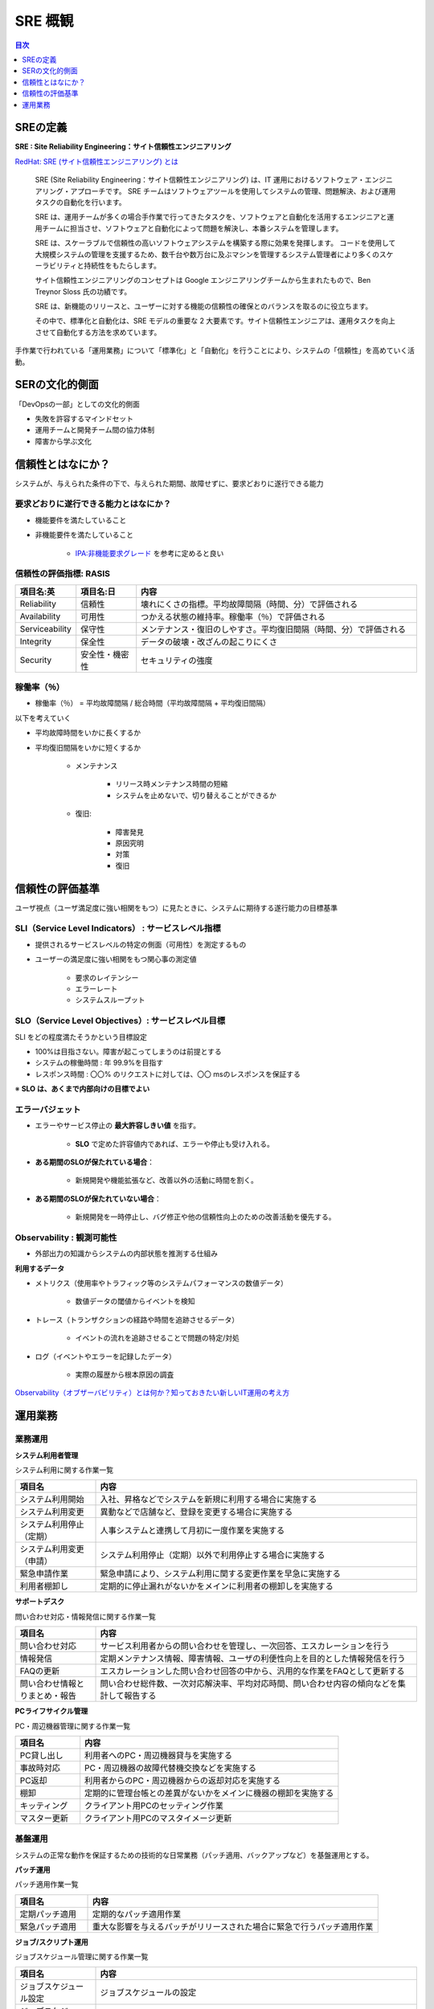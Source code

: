 SRE 概観
===========================================================

.. contents:: 目次
   :depth: 1
   :local:


SREの定義
-----------------------------------------------------------

**SRE : Site Reliability Engineering：サイト信頼性エンジニアリング**

`RedHat: SRE (サイト信頼性エンジニアリング) とは <https://www.redhat.com/ja/topics/devops/what-is-sre>`_


    SRE (Site Reliability Engineering：サイト信頼性エンジニアリング) は、IT 運用におけるソフトウェア・エンジニアリング・アプローチです。
    SRE チームはソフトウェアツールを使用してシステムの管理、問題解決、および運用タスクの自動化を行います。

    SRE は、運用チームが多くの場合手作業で行ってきたタスクを、ソフトウェアと自動化を活用するエンジニアと運用チームに担当させ、ソフトウェアと自動化によって問題を解決し、本番システムを管理します。  

    SRE は、スケーラブルで信頼性の高いソフトウェアシステムを構築する際に効果を発揮します。
    コードを使用して大規模システムの管理を支援するため、数千台や数万台に及ぶマシンを管理するシステム管理者により多くのスケーラビリティと持続性をもたらします。  

    サイト信頼性エンジニアリングのコンセプトは Google エンジニアリングチームから生まれたもので、Ben Treynor Sloss 氏の功績です。 

    SRE は、新機能のリリースと、ユーザーに対する機能の信頼性の確保とのバランスを取るのに役立ちます。

    その中で、標準化と自動化は、SRE モデルの重要な 2 大要素です。サイト信頼性エンジニアは、運用タスクを向上させて自動化する方法を求めています。


手作業で行われている「運用業務」について「標準化」と「自動化」を行うことにより、システムの「信頼性」を高めていく活動。


SERの文化的側面
-----------------------------------------------------------

「DevOpsの一部」としての文化的側面

- 失敗を許容するマインドセット
- 運用チームと開発チーム間の協力体制
- 障害から学ぶ文化


信頼性とはなにか？
-----------------------------------------------------------

システムが、与えられた条件の下で、与えられた期間、故障せずに、要求どおりに遂行できる能力

要求どおりに遂行できる能力とはなにか？
^^^^^^^^^^^^^^^^^^^^^^^^^^^^^^^^^^^^^^^^^^^^^^^^^^^^^^^^^^^

- 機能要件を満たしていること
- 非機能要件を満たしていること

    - `IPA:非機能要求グレード <https://www.ipa.go.jp/archive/digital/iot-en-ci/jyouryuu/hikinou/ent03-b.html>`_ を参考に定めると良い


信頼性の評価指標: RASIS
^^^^^^^^^^^^^^^^^^^^^^^^^^^^^^^^^^^^^^^^^^^^^^^^^^^^^^^^^^^

.. csv-table:: 
   :header: "項目名:英", "項目名:日", "内容"
   :widths: 15, 15, 70

   "Reliability", "信頼性", "壊れにくさの指標。平均故障間隔（時間、分）で評価される"
   "Availability", "可用性", "つかえる状態の維持率。稼働率（％）で評価される"
   "Serviceability", "保守性", "メンテナンス・復旧のしやすさ。平均復旧間隔（時間、分）で評価される"
   "Integrity", "保全性", "データの破壊・改ざんの起こりにくさ"
   "Security", "安全性・機密性", "セキュリティの強度"

稼働率（％）
^^^^^^^^^^^^^^^^^^^^^^^^^^^^^^^^^^^^^^^^^^^^^^^^^^^^^^^^^^^

- 稼働率（％） = 平均故障間隔 / 総合時間（平均故障間隔 + 平均復旧間隔）

以下を考えていく

- 平均故障時間をいかに長くするか

- 平均復旧間隔をいかに短くするか

    - メンテナンス

        - リリース時メンテナンス時間の短縮
        - システムを止めないで、切り替えることができるか

    - 復旧:

        - 障害発見
        - 原因究明
        - 対策
        - 復旧


信頼性の評価基準
-----------------------------------------------------------

ユーザ視点（ユーザ満足度に強い相関をもつ）に見たときに、システムに期待する遂行能力の目標基準


SLI（Service Level Indicators） : サービスレベル指標
^^^^^^^^^^^^^^^^^^^^^^^^^^^^^^^^^^^^^^^^^^^^^^^^^^^^^^^^^^^

- 提供されるサービスレベルの特定の側面（可用性）を測定するもの

- ユーザーの満足度に強い相関をもつ関心事の測定値

    - 要求のレイテンシー
    - エラーレート
    - システムスループット


SLO（Service Level Objectives）: サービスレベル目標
^^^^^^^^^^^^^^^^^^^^^^^^^^^^^^^^^^^^^^^^^^^^^^^^^^^^^^^^^^^

SLI をどの程度満たそうかという目標設定

- 100%は目指さない。障害が起こってしまうのは前提とする
- システムの稼働時間 : 年 99.9%を目指す
- レスポンス時間 : 〇〇% のリクエストに対しては、〇〇 msのレスポンスを保証する

※ **SLO は、あくまで内部向けの目標でよい**


エラーバジェット
^^^^^^^^^^^^^^^^^^^^^^^^^^^^^^^^^^^^^^^^^^^^^^^^^^^^^^^^^^^

- エラーやサービス停止の **最大許容しきい値** を指す。

    - **SLO** で定めた許容値内であれば、エラーや停止も受け入れる。

- **ある期間のSLOが保たれている場合**：

    - 新規開発や機能拡張など、改善以外の活動に時間を割く。

- **ある期間のSLOが保たれていない場合**：

    - 新規開発を一時停止し、バグ修正や他の信頼性向上のための改善活動を優先する。


Observability : 観測可能性
^^^^^^^^^^^^^^^^^^^^^^^^^^^^^^^^^^^^^^^^^^^^^^^^^^^^^^^^^^^

- 外部出力の知識からシステムの内部状態を推測する仕組み


**利用するデータ**

- メトリクス（使用率やトラフィック等のシステムパフォーマンスの数値データ）

    - 数値データの閾値からイベントを検知

- トレース（トランザクションの経路や時間を追跡させるデータ）

    - イベントの流れを追跡させることで問題の特定/対処

- ログ（イベントやエラーを記録したデータ）

    - 実際の履歴から根本原因の調査

`Observability（オブザーバビリティ）とは何か？知っておきたい新しいIT運用の考え方 <https://www.macnica.co.jp/business/security/manufacturers/splunk/blog_20230515.html>`_ 


運用業務
-----------------------------------------------------------

業務運用
^^^^^^^^^^^^^^^^^^^^^^^^^^^^^^^^^^^^^^^^^^^^^^^^^^^^^^^^^^^

**システム利用者管理**

システム利用に関する作業一覧

.. csv-table:: 
   :header: "項目名", "内容"
   :widths: 20, 80

   "システム利用開始", "入社、昇格などでシステムを新規に利用する場合に実施する"
   "システム利用変更", "異動などで店舗など、登録を変更する場合に実施する"
   "システム利用停止（定期）", "人事システムと連携して月初に一度作業を実施する"
   "システム利用変更（申請）", "システム利用停止（定期）以外で利用停止する場合に実施する"
   "緊急申請作業", "緊急申請により、システム利用に関する変更作業を早急に実施する"
   "利用者棚卸し", "定期的に停止漏れがないかをメインに利用者の棚卸しを実施する"

**サポートデスク**

問い合わせ対応・情報発信に関する作業一覧

.. csv-table:: 
   :header: "項目名", "内容"
   :widths: 20, 80

   "問い合わせ対応", "サービス利用者からの問い合わせを管理し、一次回答、エスカレーションを行う"
   "情報発信", "定期メンテナンス情報、障害情報、ユーザの利便性向上を目的とした情報発信を行う"
   "FAQの更新", "エスカレーションした問い合わせ回答の中から、汎用的な作業をFAQとして更新する"
   "問い合わせ情報とりまとめ・報告", "問い合わせ総件数、一次対応解決率、平均対応時間、問い合わせ内容の傾向などを集計して報告する"


**PCライフサイクル管理**

PC・周辺機器管理に関する作業一覧

.. csv-table:: 
   :header: "項目名", "内容"
   :widths: 20, 80

   "PC貸し出し", "利用者へのPC・周辺機器貸与を実施する"
   "事故時対応", "PC・周辺機器の故障代替機交換などを実施する"
   "PC返却", "利用者からのPC・周辺機器からの返却対応を実施する"
   "棚卸", "定期的に管理台帳との差異がないかをメインに機器の棚卸を実施する"
   "キッティング", "クライアント用PCのセッティング作業"
   "マスター更新", "クライアント用PCのマスタイメージ更新"


基盤運用
^^^^^^^^^^^^^^^^^^^^^^^^^^^^^^^^^^^^^^^^^^^^^^^^^^^^^^^^^^^

システムの正常な動作を保証するための技術的な日常業務（パッチ適用、バックアップなど）を基盤運用とする。

**パッチ運用**

パッチ適用作業一覧

.. csv-table:: 
   :header: "項目名", "内容"
   :widths: 20, 80

   "定期パッチ適用", "定期的なパッチ適用作業"
   "緊急パッチ適用", "重大な影響を与えるパッチがリリースされた場合に緊急で行うパッチ適用作業"


**ジョブ/スクリプト運用**

ジョブスケジュール管理に関する作業一覧

.. csv-table:: 
   :header: "項目名", "内容"
   :widths: 20, 80

   "ジョブスケジュール設定", "ジョブスケジュールの設定"
   "ジョブスケジュール変更", "登録済みジョブスケジュールの変更"
   "登録済みジョブの再実行", "すでに実行登録しているジョブの再実行"
   "登録済みジョブの停止", "ジョブの停止"


**バックアップ/リストア運用**

バックアップ・リストア作業一覧

.. csv-table:: 
   :header: "項目名", "内容"
   :widths: 20, 80

   "バックアップスケジュール設定", "バックアップジョブの設定"
   "バックアップスケジュール変更", "登録済みバックアップジョブの変更"
   "依頼によるリストア", "依頼によるリストア作業"
   "依頼によるバックアップ", "登録済みバックアップジョブを手動で実行する"


**監視運用**

監視対応に関する作業一覧

.. csv-table:: 
   :header: "項目名", "内容"
   :widths: 20, 80

   "監視対応", "監視アラートを検知して、一時切り分け、エスカレーションを実施する"
   "監視設定 追加・変更・削除", "監視システムのパラメータ変更"


**ログ管理**

監査・ログ管理に関する作業一覧

.. csv-table:: 
   :header: "項目名", "内容"
   :widths: 20, 80

   "監査対応", "監査ログの収集、提出"
   "ログのライフサイクル設定", "外部媒体への退避対応"

**運用アカウント管理**

アカウント管理に関する作業一覧

.. csv-table:: 
   :header: "項目名", "内容"
   :widths: 20, 80

   "アカウント 追加・変更・削除", "運用担当者の入退に合わせたアカウント情報の管理"
   "アカウント 棚卸し", "定期的に運用アカウント情報の棚卸を行う"
   "パスワード変更", "セキュリティインシデント発生時にリスクが発生したパスワードを変更する"

**保守契約管理**

保守契約・機器故障対応に関する作業一覧

.. csv-table:: 
   :header: "項目名", "内容"
   :widths: 20, 80

   "保守契約管理台帳の更新", "保守契約の内容、期間、問い合わせ先などの情報更新"
   "機器故障時対応", "部品発注、受入、現地作業の立ち合い、交換した故障部品の発送など"


運用管理
^^^^^^^^^^^^^^^^^^^^^^^^^^^^^^^^^^^^^^^^^^^^^^^^^^^^^^^^^^^

アカウント管理、運用情報統制、教育など、システム運用の体制や仕組みの維持・改善を運用管理とする。

**運用維持管理**

運用管理プロセスに関する作業一覧

.. csv-table:: 
   :header: "項目名", "内容"
   :widths: 20, 80

   "サービスレベル管理", "発注者と利用者の間で結ばれているサービスレベルを維持するための運用体制や仕組みを検討する"
   "キャパシティ管理", "システムのキャパシティに関するデータを収集、調査、分析、報告を実施する"
   "可用性管理", "システムの可用性に関する稼働データを収集、調査、分析、報告を実施する"
   "情報セキュリティ管理", "全社で規定されているセキュリティ方針を維持するために運用がすべきことをまとめる"
   "ITサービス継続性管理", "災害時にサービスを継続させるために運用がすべきことをまとめる"
   "運用要員教育", "運用ドキュメントをベースに運用担当者がどこまでシステムを理解しているべきかの基準をまとめ、定期訓練の実施周期などを検討する"

**運用情報統制**

サービス運用管理プロセスに関する作業一覧

.. csv-table:: 
   :header: "項目名", "内容"
   :widths: 20, 80

   "インシデント管理", "チケット起票、発生事象の確認、ナレッジ確認、ワークアラウンドの実施、サポートへの問い合わせなどを行う"
   "問題管理", "問題管理表への起票、根本原因の調査、対応方針の検討、対応、対策の実施などを行う"
   "変更管理", "変更要求の起票、変更作業計画の策定、承認などを行う"
   "リリース管理", "リリース計画の作成、承認などを行う"
   "リクエスト対応", "改善要望の受付、要望実現判断などを行う"
   "ナレッジ管理", "ナレッジの収集、選別、活用などを行う"
   "構成管理", "管理対象の追加、更新、削除、棚卸などを行う"

**定期報告**

定期報告に関する作業一覧

.. csv-table:: 
   :header: "項目名", "内容"
   :widths: 20, 80

   "定期報告", "情報収集、報告用資料の作成、開催調整"

